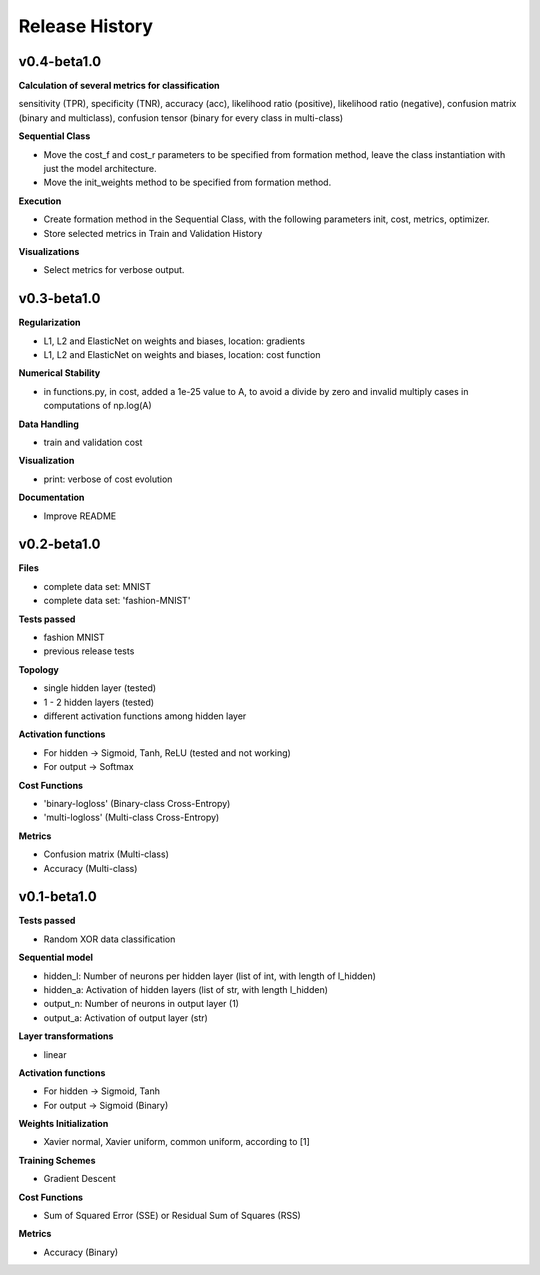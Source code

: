 
===============
Release History
===============

v0.4-beta1.0
------------

**Calculation of several metrics for classification**

sensitivity (TPR), specificity (TNR), accuracy (acc), likelihood ratio (positive), likelihood ratio
(negative), confusion matrix (binary and multiclass), confusion tensor (binary for every class in multi-class)

**Sequential Class**

- Move the cost_f and cost_r parameters to be specified from formation method, leave the class instantiation with just the model architecture.
- Move the init_weights method to be specified from formation method.

**Execution**

- Create formation method in the Sequential Class, with the following parameters init, cost, metrics, optimizer.
- Store selected metrics in Train and Validation History

**Visualizations**

- Select metrics for verbose output.

v0.3-beta1.0
------------

**Regularization**

- L1, L2 and ElasticNet on weights and biases, location: gradients
- L1, L2 and ElasticNet on weights and biases, location: cost function

**Numerical Stability**

- in functions.py, in cost, added a 1e-25 value to A, to avoid a divide by zero and invalid multiply cases
  in computations of np.log(A)

**Data Handling**

- train and validation cost

**Visualization**

- print: verbose of cost evolution

**Documentation**

- Improve README

v0.2-beta1.0
------------


**Files**

- complete data set: MNIST
- complete data set: 'fashion-MNIST'

**Tests passed**

- fashion MNIST
- previous release tests

**Topology**

- single hidden layer (tested)
- 1 - 2 hidden layers (tested)
- different activation functions among hidden layer

**Activation functions**

- For hidden -> Sigmoid, Tanh, ReLU (tested and not working)
- For output -> Softmax

**Cost Functions**

- 'binary-logloss' (Binary-class Cross-Entropy)
- 'multi-logloss' (Multi-class Cross-Entropy)

**Metrics**

- Confusion matrix (Multi-class)
- Accuracy (Multi-class)


v0.1-beta1.0
------------

**Tests passed**

- Random XOR data classification

**Sequential model**

- hidden_l: Number of neurons per hidden layer (list of int, with length of l_hidden)
- hidden_a: Activation of hidden layers (list of str, with length l_hidden)   
- output_n: Number of neurons in output layer (1)
- output_a: Activation of output layer (str)

**Layer transformations**

- linear

**Activation functions**

- For hidden -> Sigmoid, Tanh
- For output -> Sigmoid (Binary)

**Weights Initialization**

- Xavier normal, Xavier uniform, common uniform, according to [1]
 
**Training Schemes**

- Gradient Descent

**Cost Functions**

- Sum of Squared Error (SSE) or Residual Sum of Squares (RSS)

**Metrics**

- Accuracy (Binary)
